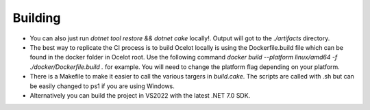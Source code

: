 Building
========

* You can also just run `dotnet tool restore && dotnet cake` locally!. Output will got to the `./artifacts` directory.

* The best way to replicate the CI process is to build Ocelot locally is using the Dockerfile.build file which can be found in the docker folder in Ocelot root. Use the following command `docker build --platform linux/amd64 -f ./docker/Dockerfile.build .` for example. You will need to change the platform flag depending on your platform.

* There is a Makefile to make it easier to call the various targers in `build.cake`. The scripts are called with .sh but can be easily changed to ps1 if you are using Windows.

* Alternatively you can build the project in VS2022 with the latest .NET 7.0 SDK.